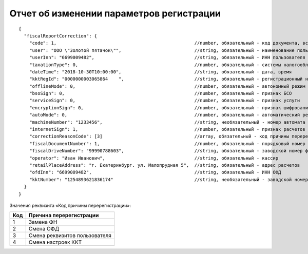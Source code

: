 Отчет об изменении параметров регистрации
=========================================

::

  {
    "fiscalReportCorrection": {
      "code": 1,                                                   //number, обязательный - код документа, всегда равен 1
      "user": "ООО \"Золотой пятачок\"",                           //string, обязательный - наименование пользователя
      "userInn": "6699009482",                                     //string, обязательный - ИНН пользователя
      "taxationType": 0,                                           //number, обязательный - системы налогообложения
      "dateTime": "2018-10-30T10:00:00",                           //string, обязательный - дата, время
      "kktRegId": "0000000003065864    ",                          //string, обязательный - регистрационный номер ККТ
      "offlineMode": 0,                                            //number, обязательный - автономный режим
      "bsoSign": 0,                                                //number, обязательный - признак БСО
      "serviceSign": 0,                                            //number, обязательный - признак услуги
      "encryptionSign": 0,                                         //number, обязательный - признак шифрования
      "autoMode": 0,                                               //number, обязательный - автоматический режим
      "machineNumber": "1233456",                                  //string, необязательный - номер автомата
      "internetSign": 1,                                           //number, обязательный - признак расчетов в Интернете
      "correctionReasonCode": [3]                                  //array, обязательный - код причины перерегистрации
      "fiscalDocumentNumber": 1,                                   //number, обязательный - порядковый номер фискального документа
      "fiscalDriveNumber": "99990788603",                          //string, обязательный - заводской номер фискального накопителя
      "operator": "Иван Иванович",                                 //string, обязательный - кассир
      "retailPlaceAddress": "г. Екатеринбург. ул. Малопрудная 5",  //string, обязательный - адрес расчетов
      "ofdInn": "6699009482",                                      //string, обязательный - ИНН ОФД
      "kktNumber": "1254893621836174"                              //string, необязательный - заводской номер ККТ
    }
  }


Значения реквизита «Код причины перерегистрации»:

.. table::

  +-----+-------------------------------+
  | Код | Причина перерегистрации       |
  +=====+===============================+
  | 1   | Замена ФН                     |
  +-----+-------------------------------+
  | 2   | Смена ОФД                     |
  +-----+-------------------------------+
  | 3   | Смена реквизитов пользователя |
  +-----+-------------------------------+
  | 4   | Смена настроек ККТ            |
  +-----+-------------------------------+
